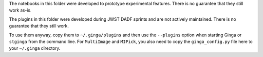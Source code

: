 The notebooks in this folder were developed to prototype experimental
features. There is no guarantee that they still work as-is.

The plugins in this folder were developed during JWST DADF sprints and
are not actively maintained. There is no guarantee that they still work.

To use them anyway, copy them to ``~/.ginga/plugins`` and then use the
``--plugins`` option when starting Ginga or ``stginga`` from the command line.
For ``MultiImage`` and ``MIPick``, you also need to copy the
``ginga_config.py`` file here to your ``~/.ginga`` directory.

